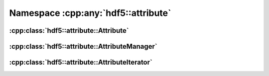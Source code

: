 ====================================
Namespace :cpp:any:`hdf5::attribute`
====================================

:cpp:class:`hdf5::attribute::Attribute`
=======================================

.. doxygenclass:: hdf5::attribute::Attribute
   :members:
   
:cpp:class:`hdf5::attribute::AttributeManager`
==============================================

.. doxygenclass:: hdf5::attribute::AttributeManager
   :members:

:cpp:class:`hdf5::attribute::AttributeIterator`
===============================================

.. doxygenclass:: hdf5::attribute::AttributeIterator
   :members:      
